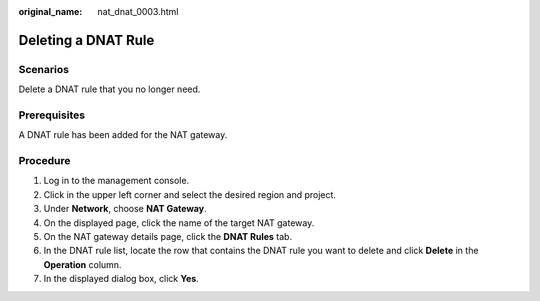 :original_name: nat_dnat_0003.html

.. _nat_dnat_0003:

Deleting a DNAT Rule
====================

Scenarios
---------

Delete a DNAT rule that you no longer need.

Prerequisites
-------------

A DNAT rule has been added for the NAT gateway.

Procedure
---------

#. Log in to the management console.
#. Click |image1| in the upper left corner and select the desired region and project.
#. Under **Network**, choose **NAT Gateway**.
#. On the displayed page, click the name of the target NAT gateway.
#. On the NAT gateway details page, click the **DNAT Rules** tab.
#. In the DNAT rule list, locate the row that contains the DNAT rule you want to delete and click **Delete** in the **Operation** column.
#. In the displayed dialog box, click **Yes**.

.. |image1| image:: /_static/images/en-us_image_0141273034.png
